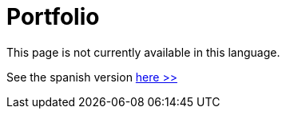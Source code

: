 :slug: careers/portfolio/
:category: careers
:description: The main goal of the following page is to inform potential talents and people interested in working with us about our selection process. The portfolio is a document which contains your main academic achievements, samples and results of your most outstanding projects.
:keywords: FLUID, Careers, Portfolio, Selection, Process, Documentation.

= Portfolio

This page is not currently available in this language.

See the spanish version [button]#link:../../../es/empleos/portafolio/[here >>]#
